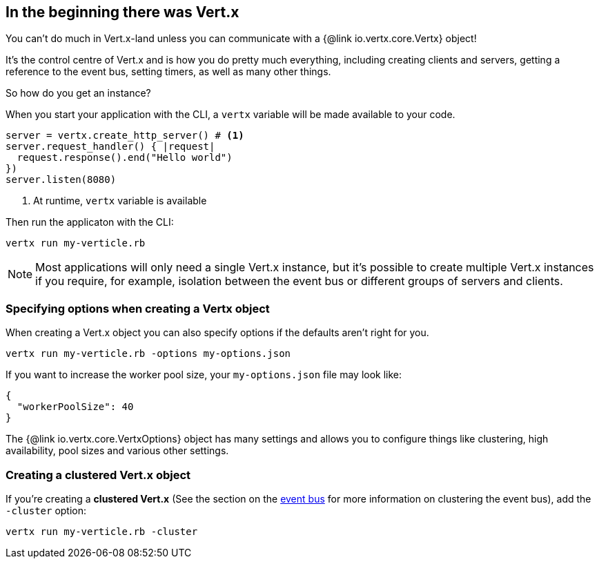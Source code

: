 == In the beginning there was Vert.x

You can't do much in Vert.x-land unless you can communicate with a {@link io.vertx.core.Vertx} object!

It's the control centre of Vert.x and is how you do pretty much everything, including creating clients and servers,
getting a reference to the event bus, setting timers, as well as many other things.

So how do you get an instance?

When you start your application with the CLI, a `vertx` variable will be made available to your code.

[source,ruby]
----
server = vertx.create_http_server() # <1>
server.request_handler() { |request|
  request.response().end("Hello world")
})
server.listen(8080)
----
<1> At runtime, `vertx` variable is available

Then run the applicaton with the CLI:

[source,bash]
----
vertx run my-verticle.rb
----

NOTE: Most applications will only need a single Vert.x instance, but it's possible to create multiple Vert.x instances if you
require, for example, isolation between the event bus or different groups of servers and clients.

=== Specifying options when creating a Vertx object

When creating a Vert.x object you can also specify options if the defaults aren't right for you.

[source,bash]
----
vertx run my-verticle.rb -options my-options.json
----

If you want to increase the worker pool size, your `my-options.json` file may look like:

[source,json]
----
{
  "workerPoolSize": 40
}
----

The {@link io.vertx.core.VertxOptions} object has many settings and allows you to configure things like clustering, high availability, pool sizes and various other settings.

=== Creating a clustered Vert.x object

If you're creating a *clustered Vert.x* (See the section on the <<event_bus, event bus>> for more information on clustering the event bus), add the `-cluster` option:

[source,bash]
----
vertx run my-verticle.rb -cluster
----
